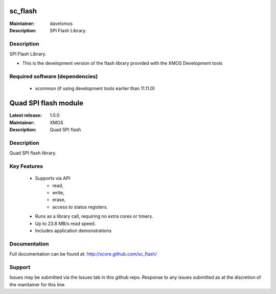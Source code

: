 sc_flash
........

:Maintainer: davelxmos
:Description: SPI Flash Library.

Description
===========

SPI Flash Library.

* This is the development version of the flash library provided with
  the XMOS Development tools

Required software (dependencies)
================================

  * xcommon (if using development tools earlier than 11.11.0)


Quad SPI flash module
......................

:Latest release: 1.0.0
:Maintainer: XMOS
:Description: Quad SPI flash 

Description
===========

Quad SPI flash library.

Key Features
============

 * Supports via API
     * read,
     * write,
     * erase,
     * access to status registers.
 * Runs as a library call, requiring no extra cores or timers.
 * Up to 23.8 MB/s read speed.
 * Includes application demonstrations

Documentation
=============

Full documentation can be found at: http://xcore.github.com/sc_flash/

Support
=======

Issues may be submitted via the Issues tab in this github repo. Response to any issues submitted as at the discretion of the manitainer for this line.


